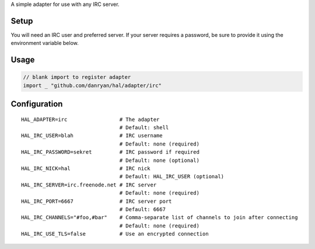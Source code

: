 A simple adapter for use with any IRC server.

Setup
~~~~~

You will need an IRC user and preferred server. If your server requires
a password, be sure to provide it using the environment variable below.

Usage
~~~~~

.. code:: go

    // blank import to register adapter
    import _ "github.com/danryan/hal/adapter/irc"

Configuration
~~~~~~~~~~~~~

::

    HAL_ADAPTER=irc                 # The adapter
                                    # Default: shell
    HAL_IRC_USER=blah               # IRC username
                                    # Default: none (required)
    HAL_IRC_PASSWORD=sekret         # IRC password if required
                                    # Default: none (optional)
    HAL_IRC_NICK=hal                # IRC nick
                                    # Default: HAL_IRC_USER (optional)
    HAL_IRC_SERVER=irc.freenode.net # IRC server
                                    # Default: none (required)
    HAL_IRC_PORT=6667               # IRC server port
                                    # Default: 6667
    HAL_IRC_CHANNELS="#foo,#bar"    # Comma-separate list of channels to join after connecting
                                    # Default: none (required)
    HAL_IRC_USE_TLS=false           # Use an encrypted connection


